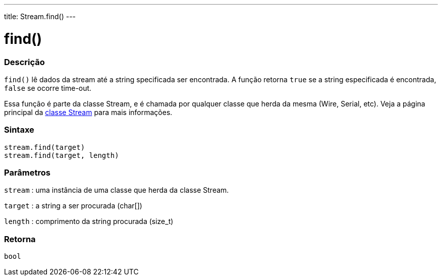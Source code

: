 ---
title: Stream.find()
---

= find()

// OVERVIEW SECTION STARTS
[#overview]
--

[float]
=== Descrição
`find()` lê dados da stream até a string specificada ser encontrada. A função retorna `true` se a string especificada é encontrada, `false` se ocorre time-out.

Essa função é parte da classe Stream, e é chamada por qualquer classe que herda da mesma (Wire, Serial, etc). Veja a página principal da  link:../../stream[classe Stream] para mais informações.
[%hardbreaks]


[float]
=== Sintaxe
`stream.find(target)` +
`stream.find(target, length)`


[float]
=== Parâmetros
`stream` : uma instância de uma classe que herda da classe Stream.

`target` : a string a ser procurada (char[])

`length` : comprimento da string procurada (size_t)

[float]
=== Retorna
`bool`

--
// OVERVIEW SECTION ENDS
